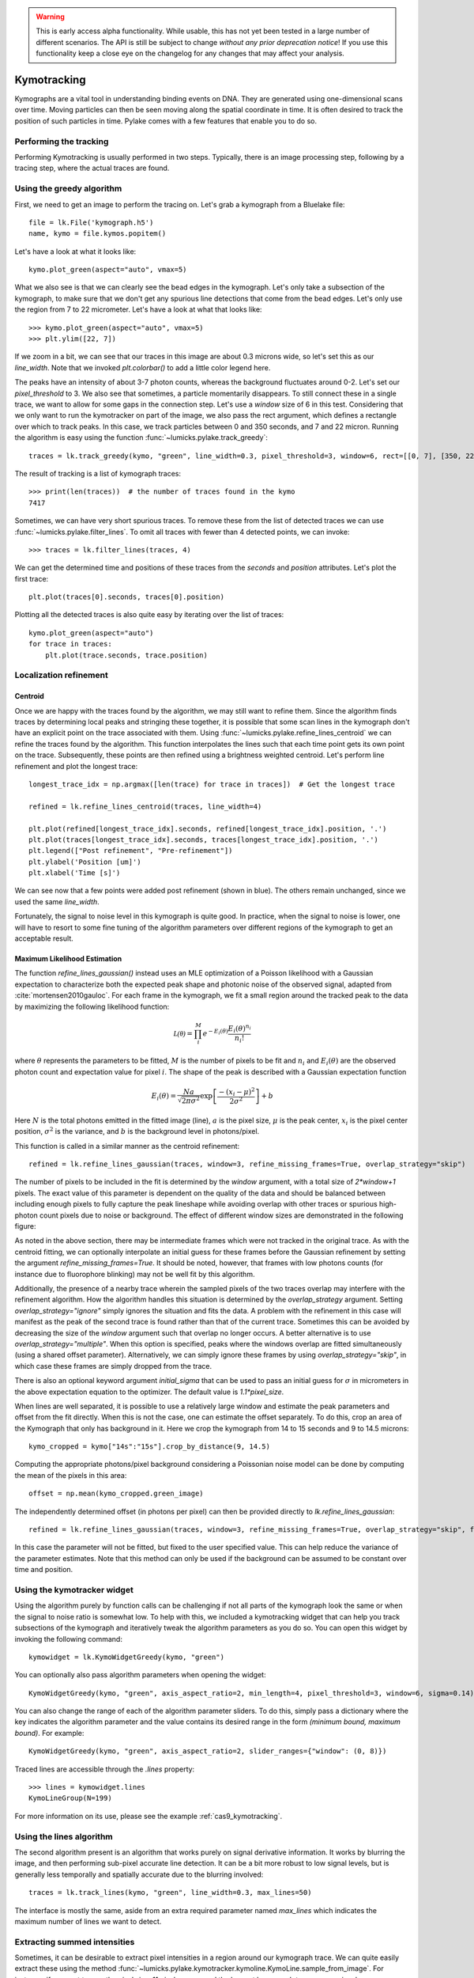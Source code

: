 .. warning::
    This is early access alpha functionality. While usable, this has not yet been tested in a large number of different
    scenarios. The API is still be subject to change *without any prior deprecation notice*! If you use this
    functionality keep a close eye on the changelog for any changes that may affect your analysis.

Kymotracking
============

.. only:: html

    :nbexport:`Download this page as a Jupyter notebook <self>`


Kymographs are a vital tool in understanding binding events on DNA.
They are generated using one-dimensional scans over time.
Moving particles can then be seen moving along the spatial coordinate in time.
It is often desired to track the position of such particles in time.
Pylake comes with a few features that enable you to do so.


Performing the tracking
-----------------------

Performing Kymotracking is usually performed in two steps. Typically, there is an image processing step, following by
a tracing step, where the actual traces are found.


Using the greedy algorithm
--------------------------

First, we need to get an image to perform the tracing on. Let's grab a kymograph from a Bluelake file::

    file = lk.File('kymograph.h5')
    name, kymo = file.kymos.popitem()

Let's have a look at what it looks like::

    kymo.plot_green(aspect="auto", vmax=5)

.. image:: kymo_unscaled.png

What we also see is that we can clearly see the bead edges in the kymograph. Let's only take a subsection of the
kymograph, to make sure that we don't get any spurious line detections that come from the bead edges. Let's only
use the region from 7 to 22 micrometer. Let's have a look at what that looks like::

    >>> kymo.plot_green(aspect="auto", vmax=5)
    >>> plt.ylim([22, 7])

If we zoom in a bit, we can see that our traces in this image are about 0.3 microns wide, so let's set this as our
`line_width`. Note that we invoked `plt.colorbar()` to add a little color legend here.

.. image:: kymo_zoom.png

The peaks have an intensity of about 3-7 photon counts, whereas the background fluctuates around 0-2. Let's set our
`pixel_threshold` to 3. We also see that sometimes, a particle momentarily disappears. To still connect these in a
single trace, we want to allow for some gaps in the connection step. Let's use a `window` size of 6 in this test.
Considering that we only want to run the kymotracker on part of the image, we also pass the rect argument, which defines a rectangle over which to track peaks.
In this case, we track particles between 0 and 350 seconds, and 7 and 22 micron.
Running the algorithm is easy using the function :func:`~lumicks.pylake.track_greedy`::

    traces = lk.track_greedy(kymo, "green", line_width=0.3, pixel_threshold=3, window=6, rect=[[0, 7], [350, 22]])

The result of tracking is a list of kymograph traces::

    >>> print(len(traces))  # the number of traces found in the kymo
    7417

Sometimes, we can have very short spurious traces. To remove these from the list of detected traces we can use
:func:`~lumicks.pylake.filter_lines`. To omit all traces with fewer than 4 detected points, we
can invoke::

    >>> traces = lk.filter_lines(traces, 4)

We can get the determined time and positions of these traces from the `seconds` and `position`
attributes. Let's plot the first trace::

    plt.plot(traces[0].seconds, traces[0].position)

Plotting all the detected traces is also quite easy by iterating over the list of traces::

    kymo.plot_green(aspect="auto")
    for trace in traces:
        plt.plot(trace.seconds, trace.position)

.. image:: kymotracked.png

Localization refinement
-----------------------

Centroid
^^^^^^^^

Once we are happy with the traces found by the algorithm, we may still want to refine them. Since the algorithm finds
traces by determining local peaks and stringing these together, it is possible that some scan lines in the kymograph
don't have an explicit point on the trace associated with them. Using :func:`~lumicks.pylake.refine_lines_centroid` we
can refine the traces found by the algorithm. This function interpolates the lines such that each time point gets its
own point on the trace. Subsequently, these points are then refined using a brightness weighted centroid. Let's perform
line refinement and plot the longest trace::

    longest_trace_idx = np.argmax([len(trace) for trace in traces])  # Get the longest trace

    refined = lk.refine_lines_centroid(traces, line_width=4)

    plt.plot(refined[longest_trace_idx].seconds, refined[longest_trace_idx].position, '.')
    plt.plot(traces[longest_trace_idx].seconds, traces[longest_trace_idx].position, '.')
    plt.legend(["Post refinement", "Pre-refinement"])
    plt.ylabel('Position [um]')
    plt.xlabel('Time [s]')

.. image:: kymo_refine.png

We can see now that a few points were added post refinement (shown in blue). The others remain unchanged, since we used
the same `line_width`.

Fortunately, the signal to noise level in this kymograph is quite good. In practice, when the signal to noise is lower,
one will have to resort to some fine tuning of the algorithm parameters over different regions of the kymograph to get
an acceptable result.

Maximum Likelihood Estimation
^^^^^^^^^^^^^^^^^^^^^^^^^^^^^

The function `refine_lines_gaussian()` instead uses an MLE optimization of a Poisson likelihood with a Gaussian expectation
to characterize both the expected peak shape and photonic noise of the observed signal, adapted from :cite:`mortensen2010gauloc`.
For each frame in the kymograph, we fit a small region around the tracked peak to the data by maximizing the following likelihood function:

.. math::

    \mathcal{L(\theta)} = \prod_i^M e^{-E_i(\theta)} \frac{E_i(\theta)^{n_i}}{n_i!}

where :math:`\theta` represents the parameters to be fitted, :math:`M` is the number of pixels to be fit and :math:`n_i` and :math:`E_i(\theta)` are the observed photon count and expectation value
for pixel :math:`i`. The shape of the peak is described with a Gaussian expectation function

.. math::

    E_i(\theta) = \frac{N a}{\sqrt{2 \pi \sigma^2}} \exp \left[ \frac{-(x_i-\mu)^2}{2 \sigma^2} \right] + b

Here :math:`N` is the total photons emitted in the fitted image (line), :math:`a` is the pixel size, :math:`\mu` is the peak center,
:math:`x_i` is the pixel center position, :math:`\sigma^2` is the variance, and :math:`b` is the background level in
photons/pixel.

This function is called in a similar manner as the centroid refinement::

    refined = lk.refine_lines_gaussian(traces, window=3, refine_missing_frames=True, overlap_strategy="skip")

The number of pixels to be included in the fit is determined by the `window` argument, with a total size of `2*window+1` pixels.
The exact value of this parameter is dependent on the quality of the data and should be balanced between including enough pixels to fully
capture the peak lineshape while avoiding overlap with other traces or spurious high-photon count pixels due to noise or background.
The effect of different window sizes are demonstrated in the following figure:

.. image:: kymo_gau_window.png

As noted in the above section, there may be intermediate frames which were not tracked in the original trace. As with the centroid fitting,
we can optionally interpolate an initial guess for these frames before the Gaussian refinement by setting the argument
`refine_missing_frames=True`. It should be noted, however, that frames with low photons counts (for instance due to fluorophore blinking)
may not be well fit by this algorithm.

Additionally, the presence of a nearby trace wherein the sampled pixels of the two traces overlap may interfere with the
refinement algorithm. How the algorithm handles this situation is determined by the `overlap_strategy` argument.
Setting `overlap_strategy="ignore"` simply ignores the situation and fits the data.
A problem with the refinement in this case will manifest as the peak of the second trace is found rather than that of the current trace.
Sometimes this can be avoided by decreasing the size of the `window` argument such that overlap no longer occurs.
A better alternative is to use `overlap_strategy="multiple"`.
When this option is specified, peaks where the windows overlap are fitted simultaneously (using a shared offset parameter).
Alternatively, we can simply ignore these frames by using `overlap_strategy="skip"`, in which case these frames are simply dropped from the trace.

There is also an optional keyword argument `initial_sigma` that can be used to pass an initial guess for :math:`\sigma` in micrometers
in the above expectation equation to the optimizer. The default value is `1.1*pixel_size`.

When lines are well separated, it is possible to use a relatively large window and estimate the peak parameters and offset from the fit directly.
When this is not the case, one can estimate the offset separately.
To do this, crop an area of the Kymograph that only has background in it.
Here we crop the kymograph from 14 to 15 seconds and 9 to 14.5 microns::

    kymo_cropped = kymo["14s":"15s"].crop_by_distance(9, 14.5)

Computing the appropriate photons/pixel background considering a Poissonian noise model can be done by computing the mean of the pixels in this area::

    offset = np.mean(kymo_cropped.green_image)

The independently determined offset (in photons per pixel) can then be provided directly to `lk.refine_lines_gaussian`::

    refined = lk.refine_lines_gaussian(traces, window=3, refine_missing_frames=True, overlap_strategy="skip", fixed_background=offset)

In this case the parameter will not be fitted, but fixed to the user specified value.
This can help reduce the variance of the parameter estimates.
Note that this method can only be used if the background can be assumed to be constant over time and position.

Using the kymotracker widget
----------------------------

Using the algorithm purely by function calls can be challenging if not all parts of the kymograph look the same or
when the signal to noise ratio is somewhat low. To help with this, we included a kymotracking widget that can help you
track subsections of the kymograph and iteratively tweak the algorithm parameters as you do so. You can open this widget
by invoking the following command::

    kymowidget = lk.KymoWidgetGreedy(kymo, "green")

You can optionally also pass algorithm parameters when opening the widget::

    KymoWidgetGreedy(kymo, "green", axis_aspect_ratio=2, min_length=4, pixel_threshold=3, window=6, sigma=0.14)

You can also change the range of each of the algorithm parameter sliders.
To do this, simply pass a dictionary where the key indicates the algorithm parameter and the value contains its desired range in the form `(minimum bound, maximum bound)`.
For example::

    KymoWidgetGreedy(kymo, "green", axis_aspect_ratio=2, slider_ranges={"window": (0, 8)})

Traced lines are accessible through the `.lines` property::

    >>> lines = kymowidget.lines
    KymoLineGroup(N=199)

For more information on its use, please see the example :ref:`cas9_kymotracking`.

Using the lines algorithm
-------------------------

The second algorithm present is an algorithm that works purely on signal derivative information. It works by blurring
the image, and then performing sub-pixel accurate line detection. It can be a bit more robust to low signal levels,
but is generally less temporally and spatially accurate due to the blurring involved::

    traces = lk.track_lines(kymo, "green", line_width=0.3, max_lines=50)

The interface is mostly the same, aside from an extra required parameter named `max_lines` which indicates the maximum
number of lines we want to detect.


Extracting summed intensities
-----------------------------

Sometimes, it can be desirable to extract pixel intensities in a region around our kymograph trace. We can quite easily
extract these using the method :func:`~lumicks.pylake.kymotracker.kymoline.KymoLine.sample_from_image`. For instance,
if we want to sum the pixels in a 11 pixel area around the longest kymograph trace, we can invoke::

    plt.figure()
    longest_trace_idx = np.argmax([len(trace) for trace in traces])
    longest_trace = traces[longest_trace_idx]
    plt.plot(longest_trace.seconds, longest_trace.sample_from_image(num_pixels=5))
    plt.xlabel('Time [s]')
    plt.ylabel('Summed signal')

Here `num_pixels` is the number of pixels to sum on either side of the trace.

.. image:: kymo_sumcounts.png


Plotting binding histograms
---------------------------

We can easily plot some histograms of the binding events located with the kymotracker. Simply use::

    plt.figure()
    traces.plot_binding_histogram(kind="binding")

.. image:: kymo_bind_histogram_1.png

Here, the `kind="binding"` argument indicates that we only wish to analyze the initial binding events (the first
position of each track). We can optionally supply a `bins` argument, which is forwarded to `np.histogram()`.
For instance, we can increase the number of bins from 10 (the default) to 50::

    plt.figure()
    traces.plot_binding_histogram("binding", bins=50)

.. image:: kymo_bind_histogram_2.png

When an integer is supplied to the `bins` argument, the full position range is used to calculate the bin edges (this is
equivalent to using `np.histogram(data, bins=n, range=(0, max_position))`). This facilitates comparison of histograms calculated
from different kymographs, as the absolute x-scale is dependent on the kymograph acquisition options, rather than the positions
of the tracked lines. Alternatively, it is possible to supply a custom array of bin edges, as demonstrated below::

    plt.figure()
    traces.plot_binding_histogram("kind=all", bins=np.linspace(12, 18, 75), fc="#dcdcdc", ec="tab:blue")

.. image:: kymo_bind_histogram_3.png

Notice that here we use `kind="all"` to include all of the bound positions for each track. This snippet also demonstrates
how we can pass keyword arguments (forwarded to `plt.bar()`) to format the histogram.


Exporting kymograph traces
--------------------------

Exporting kymograph traces to `csv` files is easy. Just invoke `save` on the returned value::

    traces.save("traces.csv")

We can also save photon counts by passing a width in pixels to sum counts over::

    traces.save("traces_calibrated.csv", sampling_width=3)


How the algorithms work
-----------------------
:func:`~lumicks.pylake.track_greedy`

The first method implemented for performing such a tracking is based on :cite:`sbalzarini2005feature,mangeol2016kymographclear`.
It starts by performing peak detection, performing a grey dilation on the image, and detection which pixels remain
unchanged. Peaks that fall below a certain intensity threshold are discarded. Since this peak detection operates at a
pixel granularity, it is followed up by a refinement step to attain subpixel accuracy. This refinement is performed by
computing an offset from a brightness-weighted centroid in a small neighborhood `w` around the pixel.

.. math::

    offset = \frac{1}{m} \sum_{i^2 < w^2} i I(x + i)

Where m is given by:

.. math::

    m = \sum_{i^2 < w^2} I(x + i)

After peak detection the feature points are linked together using a forward search analogous to
:cite:`mangeol2016kymographclear`. This is in contrast with the linking algorithm in :cite:`sbalzarini2005feature`
which uses a graph-based optimization approach. This linking step traverses the kymograph, tracing particles starting
from each frame.

- The algorithm starts at time frame one (the first pixel column).

- It selects the peak with the highest pixel intensity and initiates the first trace.

- Next, it evaluates the subsequent frame, and computes a connection score for each peak in the next frame (to be specified in more detail later).

- If a peak is found with an acceptable score, the peak is added to the trace.

- When no more candidates are available we look in the next `window` frames to see if we can find an acceptable peak there, following the same procedure.

- Once no more candidates are found in the next `window` frames, the trace is terminated and we proceed by initiating a new trace from the peak which is now the highest.

- Once there are no more peaks in the frame from which we are currently initiating traces, we start initiating traces from the next frame. This process is continued until there are no more peaks left to trace.

The score function is based on a prediction of where we expect future peaks. Based on the peak location of the tip of
the trace `x` and a velocity `v`, it computes a predicted position over time. The score function assumes a Gaussian
uncertainty around that prediction, placing the mean of that uncertainty on the predicted extrapolation. The width of
this uncertainty is given by a base width (provided as sigma) and a growing uncertainty over time given by a diffusion
rate. This results in the following model for the connection score.

.. math::

    S(x, t) = N\left(x + v t, \sigma_{base} + \sigma_{diffusion} \sqrt{t}\right).

Here `N` refers to a normal distribution. In addition to the model, we also have to set a cutoff, after which we deem
peaks to be so unlikely to be connected that they shouldn't be. By default, this cutoff is set at two sigma. Scores
outside this cutoff are set to zero which means they will not be accepted as a new point.


:func:`~lumicks.pylake.track_lines`

The second algorithm is an algorithm that looks for curvilinear structures in an image. This method is based on sections
1, 2 and 3 from :cite:`steger1998unbiased`. This method attempts to find lines purely based on the derivatives of the
image. It blurs the image based with a user specified line width and then attempts to find curvilinear sections.

Based on the second derivatives of the blurred image, a Hessian matrix is constructed. This Hessian matrix is
decomposed using an eigenvector decomposition to obtain the perpendicular and tangent directions to the line. To attain
subpixel accuracy, the maximum is computed perpendicular to the line using a local Taylor expansion. This expansion
provides an offset on the pixel position. When this offset falls within the pixel, then this point is considered to
be part of a line. If it falls outside the pixel, then it is not a line.

This provides a narrow mask, which can be traced. Whenever ambiguity arises on which point to connect next, a score
comprised of the distance to the next subpixel minimum and angle between the successive normal vectors is computed.
The candidate with the lowest score is then selected.

Since this algorithm is specifically looking for curvilinear structures, it can have issues with structures that are
more blob-like (such as short-lived fluorescent events) or diffusive traces, where the particle moves randomly rather
than in a uniform direction.


Studying diffusion processes
----------------------------

To study diffusive processes we can make use of the Mean Squared Displacement (MSD).
There are multiple ways to estimate this quantity.
We use the following estimator:

.. math::

    \hat{\rho}[n] = \frac{1}{N - n} \sum_{i=1}^{N-n}\left(x_{i+n} - x_{i}\right)^2

where :math:`\hat{\rho}[n]` corresponds to the estimate of the MSD for lag :math:`n`, :math:`N` is the number of time points in the tracked line, and :math:`x_i` is the trace position at time frame :math:`i`.

What we can see in this definition is that it uses the same data points several times, thereby resulting in a well averaged estimate.
However, the downside of this estimator is that the calculated values are highly correlated :cite:`qian1991single,michalet2010mean,michalet2012optimal` which needs to be accounted for in subsequent analyses.

In the following, we'll use three simulated :class:`~lumicks.pylake.kymotracker.kymoline.KymoLine` instances of length 62 based on a diffusion constant of `10.0`.

With Pylake, we can calculate the MSD from a :class:`~lumicks.pylake.kymotracker.kymoline.KymoLine` with a single command::

    kymolines[0].msd()

This returns a tuple of lags and MSD estimates. If we only wish MSDs up to a certain lag, we can provide a `max_lag` argument::

    >>> kymolines[0].msd(max_lag = 5)
    (array([0.16, 0.32, 0.48, 0.64, 0.8 ]), array([ 3.63439512,  6.13181603,  9.08823918, 11.43574189, 12.61152129]))

MSDs are typically used to calculate diffusion constants.
With pure diffusive motion (a complete absence of drift) in an isotropic medium, 1-dimensional MSDs can be fitted by the following relation:

.. math::

    \rho[n] = 2 D n \Delta t + offset

where :math:`D` is the diffusion constant in :math:`um^2/s`, :math:`\Delta t` is the time step, :math:`n` is the step index and the offset is determined by the localization accuracy:

.. math::

    offset = 2 \sigma^2 - 4 R D \Delta t

where :math:`\sigma` is the static localization accuracy, :math:`R` is a motion blur constant and :math:`\Delta t` represents the time step.

While it may be tempting to use a large number of lags in the diffusion estimation procedure, this actually produces poor estimates of the diffusion constant :cite:`qian1991single,michalet2010mean,michalet2012optimal`.
There exists an optimal number of lags to fit such that the estimation error is minimal.
This optimal number of lags depends on the ratio between the diffusion constant and the dynamic localization accuracy:

.. math::

    \epsilon_{localization} = \frac{offset}{slope} = \frac{2 \sigma^2 - 4 R D \Delta t}{2 D \Delta t} = \frac{\sigma^2}{D \Delta t} - 2 R

When localization is infinitely accurate, the optimal number of points is two :cite:`michalet2010mean`.
At the optimal number of lags, it doesn't matter whether we use a weighted or unweighted least squares algorithm to fit the curve :cite:`michalet2010mean`, and therefore we opt for the latter, analogously to :cite:`michalet2012optimal`.
With Pylake, you can obtain an estimated diffusion constant by invoking::

    >>> kymolines[0].estimate_diffusion(method="ols")
    DiffusionEstimate(value=7.804440367653842, std_err=2.527045387449447, num_lags=2, num_points=80, method='ols')

Note that Pylake gives you both an estimate for the diffusion constant, as well as its expected uncertainty and the number of lags used in the computation.
The uncertainty estimate in this case is based on equation A1b in :cite:`bullerjahn2020optimal`.

Let's get diffusion constants for all three :class:`~lumicks.pylake.kymotracker.kymoline.KymoLine` instances::

    >>> [kymoline.estimate_diffusion(method="ols").value for kymoline in kymolines]
    [DiffusionEstimate(value=7.804440367653842, std_err=2.527045387449447, num_lags=2, num_points=80, method='ols'),
    DiffusionEstimate(value=3.8728160788405055, std_err=1.5207837420729884, num_lags=3, num_points=80, method='ols'),
    DiffusionEstimate(value=4.9236019911012745, std_err=1.7399505893645122, num_lags=3, num_points=80, method='ols')]

We can see that there is considerable variation in the estimates, which is unfortunately typical for diffusion coefficient estimates.
By default, `estimate_diffusion` will use the optimal number of lags as specified in :cite:`michalet2012optimal`. You can however, override this optimal number of lags, by specifying a `max_lag` parameter::

    >>> [kymoline.estimate_diffusion(method="ols", max_lag=30) for kymoline in kymolines]
    [DiffusionEstimate(value=11.949917925662831, std_err=10.394298104056345, num_lags=30, num_points=80, method='ols'),
     DiffusionEstimate(value=4.904422868492953, std_err=4.3237670165379045, num_lags=30, num_points=80, method='ols'),
     DiffusionEstimate(value=8.00626507619601, std_err=6.976860180814361, num_lags=30, num_points=80, method='ols')]

Note however, that this will likely degrade your estimate (which you also see reflected in the estimated standard error).

We can also plot the MSD estimates::

    [kymoline.plot_msd(marker='.') for kymoline in kymolines]

.. image:: msdplot_default_lags.png

By default, this will use the optimal number of lags (which in this case seems to be around 3-4), but once again a `max_lag` parameter can be specified to plot a larger number of lags::

    [kymoline.plot_msd(max_lag=100, marker='.') for kymoline in kymolines]

.. image:: msdplot_100_lags.png

It's not hard to see from this graph why taking too many lags results in unacceptably large variances (note how the traces diverge).
Another option is to use generalized least squares :cite:`bullerjahn2020optimal`.
This method is slower, since it has to solve some implicit equations, but it does not suffer from the large variance when including more lags (since it takes into account the covariance matrix of the MSD)::

    >>> [kymoline.estimate_diffusion(method="gls", max_lag=30) for kymoline in kymolines]
    [DiffusionEstimate(value=8.044121097305448, std_err=2.4705039542680427, num_lags=30, num_points=80, method='gls'),
     DiffusionEstimate(value=4.432955288469379, std_err=1.565056974828146, num_lags=30, num_points=80, method='gls'),
     DiffusionEstimate(value=5.378609478528924, std_err=1.7771064499907185, num_lags=30, num_points=80, method='gls')]


Dwelltime analysis
------------------

The lifetime of the bound state(s) can be determined using `KymoLineGroup.fit_binding_times()`. This method defines
the bound dwelltime as the length of each tracked line in seconds.

Note: tracks which start in the first frame of the kymograph or end in the last frame are excluded from the analysis. This is because, such tracks have
ambiguous binding times as the start or end of the track is not known definitively. If these tracks were included in the analysis, this could lead to minor
biases in the results, especially if the number of tracks that meet this criteriion is large relative to the total number.
This behavior can be overridden with the keyword argument `exclude_ambiguous_dwells=False`.


To fit the bound dwelltime distribution to a single exponential (the simplest case) simply call::

    dwell = traces.fit_binding_times(n_components=1)

This returns a `DwelltimeModel` object which contains information about the optimized model, such as the lifetime of the state in seconds::

    print(dwell.lifetimes)

We can also try a double exponential fit::

    dwell2 = traces.fit_binding_times(n_components=2)
    print(dwell2.lifetimes)  # list of bound lifetimes
    print(dwell2.amplitudes)  # list of fractional amplitudes for each component

For a detailed description of the optimization method and available attributes/methods see the Dwelltime Analysis section
in :doc:`Population Dynamics </tutorial/population_dynamics>`.

Note: the `min_observation_time` and `max_observation_time` arguments to the underlying `DwelltimeModel` are set automatically by this method.
The minimum length of tracked lines depends not only on the pixel dwell time but also the specific input parameters used for the tracking algorithm.
Therefore, in order to estimate these bounds, the method uses the shortest track time and the length of the experiment, respectively.
